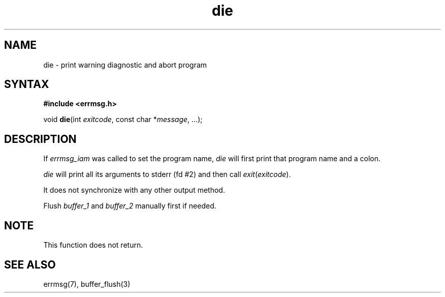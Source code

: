 .TH die 3
.SH NAME
die \- print warning diagnostic and abort program
.SH SYNTAX
.B #include <errmsg.h>

void \fBdie\fP(int \fIexitcode\fP, const char *\fImessage\fR, ...);
.SH DESCRIPTION

If \fIerrmsg_iam\fP was called to set the program name, \fIdie\fP will
first print that program name and a colon.

\fIdie\fP will print all its arguments to stderr (fd #2) and then call
\fIexit\fP(\fIexitcode\fP).

It does not synchronize with any other output method.

Flush \fIbuffer_1\fP and \fIbuffer_2\fP manually first if needed.

.SH NOTE

This function does not return.

.SH "SEE ALSO"
errmsg(7), buffer_flush(3)
